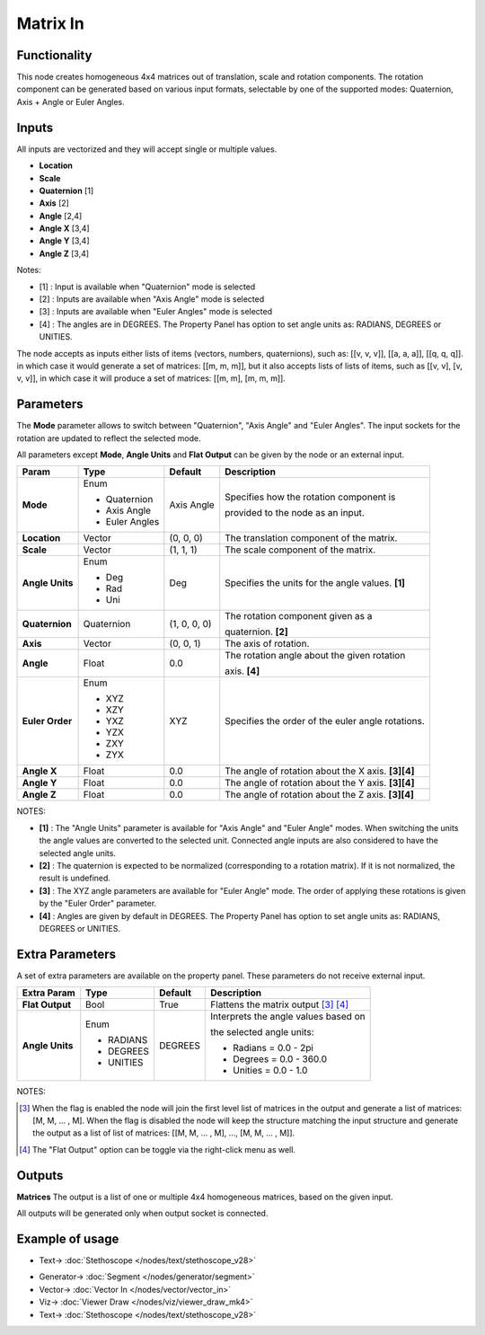 Matrix In
=========

.. image:: https://user-images.githubusercontent.com/14288520/189546077-7329965e-3c8e-40e8-8917-e54d80b0dc32.png
  :target: https://user-images.githubusercontent.com/14288520/189546077-7329965e-3c8e-40e8-8917-e54d80b0dc32.png

Functionality
-------------

This node creates homogeneous 4x4 matrices out of translation, scale and rotation components.
The rotation component can be generated based on various input formats, selectable by one of the supported modes: Quaternion, Axis + Angle or Euler Angles.

Inputs
------

All inputs are vectorized and they will accept single or multiple values.

- **Location**
- **Scale**
- **Quaternion** [1]
- **Axis**       [2]
- **Angle**      [2,4]
- **Angle X**    [3,4]
- **Angle Y**    [3,4]
- **Angle Z**    [3,4]

Notes:

* [1] : Input is available when "Quaternion" mode is selected
* [2] : Inputs are available when "Axis Angle" mode is selected
* [3] : Inputs are available when "Euler Angles" mode is selected
* [4] : The angles are in DEGREES. The Property Panel has option to set angle units as: RADIANS, DEGREES or UNITIES.

The node accepts as inputs either lists of items (vectors, numbers, quaternions), such as: [[v, v, v]], [[a, a, a]], [[q, q, q]]. in which case it would generate a set of matrices: [[m, m, m]], but it also accepts lists of lists of items, such as [[v, v], [v, v, v]], in which case it will produce a set of matrices: [[m, m], [m, m, m]].


Parameters
----------

The **Mode** parameter allows to switch between "Quaternion", "Axis Angle" and "Euler Angles". The input sockets for the rotation are updated to reflect the selected mode.

All parameters except **Mode**, **Angle Units** and **Flat Output** can be given by the node or an external input.

+-----------------+----------------+--------------+-------------------------------------------------------+
| Param           | Type           | Default      | Description                                           |
+=================+================+==============+=======================================================+
| **Mode**        | Enum           | Axis Angle   | Specifies how the rotation component is               |
|                 |                |              |                                                       |
|                 | * Quaternion   |              | provided to the node as an input.                     |
|                 | * Axis Angle   |              |                                                       |
|                 | * Euler Angles |              |                                                       |
+-----------------+----------------+--------------+-------------------------------------------------------+
| **Location**    |  Vector        | (0, 0, 0)    | The translation component of the matrix.              |
+-----------------+----------------+--------------+-------------------------------------------------------+
| **Scale**       |  Vector        | (1, 1, 1)    | The scale component of the matrix.                    |
+-----------------+----------------+--------------+-------------------------------------------------------+
| **Angle Units** | Enum           | Deg          | Specifies the units for the angle values. **[1]**     |
|                 |                |              |                                                       |
|                 | * Deg          |              |                                                       |
|                 | * Rad          |              |                                                       |
|                 | * Uni          |              |                                                       |
+-----------------+----------------+--------------+-------------------------------------------------------+
| **Quaternion**  |  Quaternion    | (1, 0, 0, 0) | The rotation component given as a                     |
|                 |                |              |                                                       |
|                 |                |              | quaternion. **[2]**                                   |
+-----------------+----------------+--------------+-------------------------------------------------------+
| **Axis**        |  Vector        | (0, 0, 1)    | The axis of rotation.                                 |
+-----------------+----------------+--------------+-------------------------------------------------------+
| **Angle**       |  Float         | 0.0          | The rotation angle about the given rotation           |
|                 |                |              |                                                       |
|                 |                |              | axis. **[4]**                                         |
+-----------------+----------------+--------------+-------------------------------------------------------+
| **Euler Order** | Enum           | XYZ          | Specifies the order of the euler angle rotations.     |
|                 |                |              |                                                       |
|                 | * XYZ          |              |                                                       |
|                 | * XZY          |              |                                                       |
|                 | * YXZ          |              |                                                       |
|                 | * YZX          |              |                                                       |
|                 | * ZXY          |              |                                                       |
|                 | * ZYX          |              |                                                       |
+-----------------+----------------+--------------+-------------------------------------------------------+
| **Angle X**     | Float          | 0.0          | The angle of rotation about the X axis. **[3][4]**    |
+-----------------+----------------+--------------+-------------------------------------------------------+
| **Angle Y**     | Float          | 0.0          | The angle of rotation about the Y axis. **[3][4]**    |
+-----------------+----------------+--------------+-------------------------------------------------------+
| **Angle Z**     | Float          | 0.0          | The angle of rotation about the Z axis. **[3][4]**    |
+-----------------+----------------+--------------+-------------------------------------------------------+

NOTES:

* **[1]** : The "Angle Units" parameter is available for "Axis Angle" and "Euler Angle" modes. When switching the units the angle values are converted to the selected unit. Connected angle inputs are also considered to have the selected angle units.
* **[2]** : The quaternion is expected to be normalized (corresponding to a rotation matrix). If it is not normalized, the result is undefined.
* **[3]** : The XYZ angle parameters are available for "Euler Angle" mode. The order of applying these rotations is given by the "Euler Order" parameter.
* **[4]** : Angles are given by default in DEGREES. The Property Panel has option to set angle units as: RADIANS, DEGREES or UNITIES.

Extra Parameters
----------------
A set of extra parameters are available on the property panel.
These parameters do not receive external input.

+------------------+----------+---------+----------------------------------------+
| Extra Param      | Type     | Default | Description                            |
+==================+==========+=========+========================================+
| **Flat Output**  | Bool     | True    | Flattens the matrix output [#1]_ [#2]_ |
+------------------+----------+---------+----------------------------------------+
| **Angle Units**  | Enum     | DEGREES | Interprets the angle values based on   |
|                  |          |         |                                        |
|                  |          |         | the selected angle units:              |
|                  |          |         |                                        |
|                  | * RADIANS|         | * Radians = 0.0 - 2pi                  |
|                  | * DEGREES|         | * Degrees = 0.0 - 360.0                |
|                  | * UNITIES|         | * Unities = 0.0 - 1.0                  |
+------------------+----------+---------+----------------------------------------+

NOTES:

.. [#1] When the flag is enabled the node will join the first level list of
   matrices in the output and generate a list of matrices: [M, M, ... , M].
   When the flag is disabled the node will keep the structure matching the
   input structure and generate the output as a list of list of matrices:
   [[M, M, ... , M], ..., [M, M, ... , M]].

.. [#2] The "Flat Output" option can be toggle via the right-click menu as well.


Outputs
-------

**Matrices**
The output is a list of one or multiple 4x4 homogeneous matrices, based on the given input.

All outputs will be generated only when output socket is connected.


Example of usage
----------------

.. image:: https://user-images.githubusercontent.com/14288520/189546149-4a603282-7346-48d5-9491-5a043eac51dc.png
  :target: https://user-images.githubusercontent.com/14288520/189546149-4a603282-7346-48d5-9491-5a043eac51dc.png

* Text-> :doc:`Stethoscope </nodes/text/stethoscope_v28>`

.. image:: https://user-images.githubusercontent.com/14288520/189546359-8f061a85-72aa-44bf-8dde-70c386cace6c.gif
  :target: https://user-images.githubusercontent.com/14288520/189546359-8f061a85-72aa-44bf-8dde-70c386cace6c.gif

* Generator-> :doc:`Segment </nodes/generator/segment>`
* Vector-> :doc:`Vector In </nodes/vector/vector_in>`
* Viz-> :doc:`Viewer Draw </nodes/viz/viewer_draw_mk4>`
* Text-> :doc:`Stethoscope </nodes/text/stethoscope_v28>`